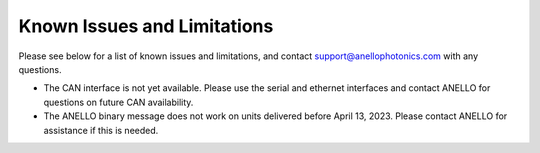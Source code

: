 Known Issues and Limitations
==============================

Please see below for a list of known issues and limitations, and contact support@anellophotonics.com with any questions.

* The CAN interface is not yet available. Please use the serial and ethernet interfaces and contact ANELLO for questions on future CAN availability.

* The ANELLO binary message does not work on units delivered before April 13, 2023. Please contact ANELLO for assistance if this is needed.
